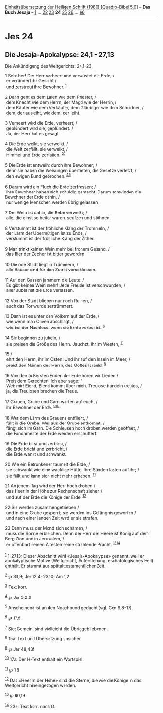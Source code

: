 :PROPERTIES:
:ID:       b958e224-ff77-446e-9396-bbae1ea89f9b
:END:
<<navbar>>
[[../index.html][Einheitsübersetzung der Heiligen Schrift (1980)
[Quadro-Bibel 5.0]]] -- *Das Buch Jesaja* -- [[file:Jes_1.html][1]] ...
[[file:Jes_22.html][22]] [[file:Jes_23.html][23]] *24*
[[file:Jes_25.html][25]] [[file:Jes_26.html][26]] ...
[[file:Jes_66.html][66]]

--------------

* Jes 24
  :PROPERTIES:
  :CUSTOM_ID: jes-24
  :END:

<<verses>>

<<v1>>
** Die Jesaja-Apokalypse: 24,1 - 27,13
   :PROPERTIES:
   :CUSTOM_ID: die-jesaja-apokalypse-241---2713
   :END:
**** Die Ankündigung des Weltgerichts: 24,1-23
     :PROPERTIES:
     :CUSTOM_ID: die-ankündigung-des-weltgerichts-241-23
     :END:
1 Seht her! Der Herr verheert und verwüstet die Erde; /\\
 er verändert ihr Gesicht /\\
 und zerstreut ihre Bewohner. ^{[[#fn1][1]]}\\
\\

<<v2>>
2 Dann geht es dem Laien wie dem Priester, /\\
 dem Knecht wie dem Herrn, der Magd wie der Herrin, /\\
 dem Käufer wie dem Verkäufer, dem Gläubiger wie dem Schuldner, /\\
 dem, der ausleiht, wie dem, der leiht.\\
\\

<<v3>>
3 Verheert wird die Erde, verheert, /\\
 geplündert wird sie, geplündert. /\\
 Ja, der Herr hat es gesagt.\\
\\

<<v4>>
4 Die Erde welkt, sie verwelkt, /\\
 die Welt zerfällt, sie verwelkt, /\\
 Himmel und Erde zerfallen. ^{[[#fn2][2]][[#fn3][3]]}\\
\\

<<v5>>
5 Die Erde ist entweiht durch ihre Bewohner; /\\
 denn sie haben die Weisungen übertreten, die Gesetze verletzt, /\\
 den ewigen Bund gebrochen. ^{[[#fn4][4]][[#fn5][5]]}\\
\\

<<v6>>
6 Darum wird ein Fluch die Erde zerfressen; /\\
 ihre Bewohner haben sich schuldig gemacht. Darum schwinden die Bewohner
der Erde dahin, /\\
 nur wenige Menschen werden übrig gelassen.\\
\\

<<v7>>
7 Der Wein ist dahin, die Rebe verwelkt; /\\
 alle, die einst so heiter waren, seufzen und stöhnen.\\
\\

<<v8>>
8 Verstummt ist der fröhliche Klang der Trommeln, /\\
 der Lärm der Übermütigen ist zu Ende, /\\
 verstummt ist der fröhliche Klang der Zither.\\
\\

<<v9>>
9 Man trinkt keinen Wein mehr bei frohem Gesang, /\\
 das Bier der Zecher ist bitter geworden.\\
\\

<<v10>>
10 Die öde Stadt liegt in Trümmern, /\\
 alle Häuser sind für den Zutritt verschlossen.\\
\\

<<v11>>
11 Auf den Gassen jammern die Leute: /\\
 Es gibt keinen Wein mehr! Jede Freude ist verschwunden, /\\
 aller Jubel hat die Erde verlassen.\\
\\

<<v12>>
12 Von der Stadt blieben nur noch Ruinen, /\\
 auch das Tor wurde zertrümmert.\\
\\

<<v13>>
13 Dann ist es unter den Völkern auf der Erde, /\\
 wie wenn man Oliven abschlägt, /\\
 wie bei der Nachlese, wenn die Ernte vorbei ist. ^{[[#fn6][6]]}\\
\\

<<v14>>
14 Sie beginnen zu jubeln, /\\
 sie preisen die Größe des Herrn. Jauchzt, ihr im Westen,
^{[[#fn7][7]]}\\
\\

<<v15>>
15 /\\
 ehrt den Herrn, ihr im Osten! Und ihr auf den Inseln im Meer, /\\
 preist den Namen des Herrn, des Gottes Israels! ^{[[#fn8][8]]}\\
\\

<<v16>>
16 Von den äußersten Enden der Erde hören wir Lieder: /\\
 Preis dem Gerechten! Ich aber sage: /\\
 Weh mir! Elend, Elend kommt über mich. Treulose handeln treulos, /\\
 ja, die Treulosen brechen die Treue.\\
\\

<<v17>>
17 Grauen, Grube und Garn warten auf euch, /\\
 ihr Bewohner der Erde. ^{[[#fn9][9]][[#fn10][10]]}\\
\\

<<v18>>
18 Wer dem Lärm des Grauens entflieht, /\\
 fällt in die Grube. Wer aus der Grube entkommt, /\\
 fängt sich im Garn. Die Schleusen hoch droben werden geöffnet, /\\
 die Fundamente der Erde werden erschüttert.\\
\\

<<v19>>
19 Die Erde birst und zerbirst, /\\
 die Erde bricht und zerbricht, /\\
 die Erde wankt und schwankt.\\
\\

<<v20>>
20 Wie ein Betrunkener taumelt die Erde, /\\
 sie schwankt wie eine wacklige Hütte. Ihre Sünden lasten auf ihr; /\\
 sie fällt und kann sich nicht mehr erheben. ^{[[#fn11][11]]}\\
\\

<<v21>>
21 An jenem Tag wird der Herr hoch droben /\\
 das Heer in der Höhe zur Rechenschaft ziehen /\\
 und auf der Erde die Könige der Erde. ^{[[#fn12][12]]}\\
\\

<<v22>>
22 Sie werden zusammengetrieben /\\
 und in eine Grube gesperrt; sie werden ins Gefängnis geworfen /\\
 und nach einer langen Zeit wird er sie strafen.\\
\\

<<v23>>
23 Dann muss der Mond sich schämen, /\\
 muss die Sonne erbleichen. Denn der Herr der Heere ist König auf dem
Berg Zion und in Jerusalem, /\\
 er offenbart seinen Ältesten seine strahlende Pracht.
^{[[#fn13][13]][[#fn14][14]]}\\
\\

^{[[#fnm1][1]]} 1-27,13: Dieser Abschnitt wird «Jesaja-Apokalypse»
genannt, weil er apokalyptische Motive (Weltgericht, Auferstehung,
eschatologisches Heil) enthält. Er stammt aus spätalttestamentlicher
Zeit.

^{[[#fnm2][2]]} ℘ 33,9; Jer 12,4; 23,10; Am 1,2

^{[[#fnm3][3]]} Text korr.

^{[[#fnm4][4]]} ℘ Jer 3,2.9

^{[[#fnm5][5]]} Anscheinend ist an den Noachbund gedacht (vgl. Gen
9,8-17).

^{[[#fnm6][6]]} ℘ 17,6

^{[[#fnm7][7]]} Sie: Gemeint sind vielleicht die Übriggebliebenen.

^{[[#fnm8][8]]} 15a: Text und Übersetzung unsicher.

^{[[#fnm9][9]]} ℘ Jer 48,43f

^{[[#fnm10][10]]} 17a: Der H-Text enthält ein Wortspiel.

^{[[#fnm11][11]]} ℘ 1,8

^{[[#fnm12][12]]} Das «Heer in der Höhe» sind die Sterne, die wie die
Könige in das Weltgericht hineingezogen werden.

^{[[#fnm13][13]]} ℘ 60,19

^{[[#fnm14][14]]} 23e: Text korr. nach G.
